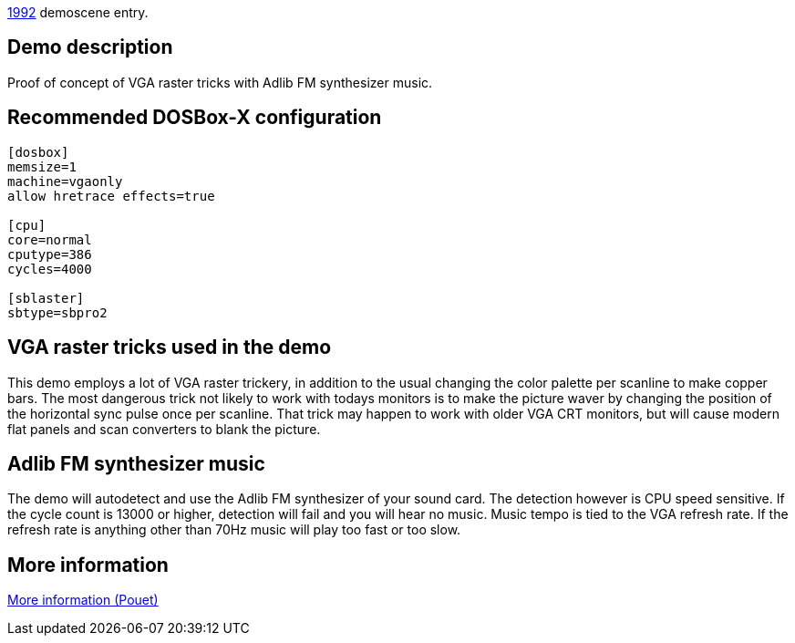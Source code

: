 ifdef::env-github[:suffixappend:]
ifndef::env-github[:suffixappend: .html]

link:Guide%3AMS‐DOS%3Ademoscene%3A1992{suffixappend}[1992] demoscene entry.

Demo description
----------------

Proof of concept of VGA raster tricks with Adlib FM synthesizer music.

Recommended DOSBox-X configuration
----------------------------------

....
[dosbox]
memsize=1
machine=vgaonly
allow hretrace effects=true

[cpu]
core=normal
cputype=386
cycles=4000

[sblaster]
sbtype=sbpro2
....

VGA raster tricks used in the demo
----------------------------------

This demo employs a lot of VGA raster trickery, in addition to the usual
changing the color palette per scanline to make copper bars. The most
dangerous trick not likely to work with todays monitors is to make the
picture waver by changing the position of the horizontal sync pulse once
per scanline. That trick may happen to work with older VGA CRT monitors,
but will cause modern flat panels and scan converters to blank the
picture.

Adlib FM synthesizer music
--------------------------

The demo will autodetect and use the Adlib FM synthesizer of your sound
card. The detection however is CPU speed sensitive. If the cycle count
is 13000 or higher, detection will fail and you will hear no music.
Music tempo is tied to the VGA refresh rate. If the refresh rate is
anything other than 70Hz music will play too fast or too slow.

More information
----------------

http://www.pouet.net/prod.php?which=2048[More information (Pouet)]
